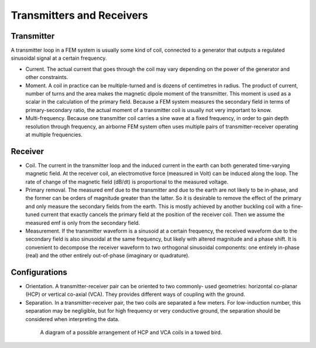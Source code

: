 .. _airborne_fdem_bird:

Transmitters and Receivers
^^^^^^^^^^^^^^^^^^^^^^^^^^


Transmitter
***********

A transmitter loop in a FEM system is usually some kind of coil, connected to
a generator that outputs a regulated sinusoidal signal at a certain frequency.

- Current. The actual current that goes through the coil may vary depending on
  the power of the generator and other constraints.

- Moment. A coil in practice can be multiple-turned and is dozens of
  centimetres in radius. The product of current, number of turns and the area
  makes the magnetic dipole moment of the transmitter. This moment is used as
  a scalar in the calculation of the primary field. Because a FEM system
  measures the secondary field in terms of primary-secondary ratio, the actual
  moment of a transmitter coil is usually not very important to know.

- Multi-frequency. Because one transmitter coil carries a sine wave at a fixed
  frequency, in order to gain depth resolution through frequency, an airborne
  FEM system often uses multiple pairs of transmitter-receiver operating at
  multiple frequencies.


Receiver
********

- Coil. The current in the transmitter loop and the induced current in the
  earth can both generated time-varying magnetic field. At the receiver coil,
  an electromotive force (measured in Volt) can be induced along the loop. The
  rate of change of the magnetic field (dB/dt) is proportional to the measured
  voltage.

- Primary removal. The measured emf due to the transmitter and due to the
  earth are not likely to be in-phase, and the former can be orders of
  magnitude greater than the latter. So it is desirable to remove the effect
  of the primary and only measure the secondary fields from the earth. This is
  mostly achieved by another buckling coil with a fine-tuned current that
  exactly cancels the primary field at the position of the receiver coil. Then
  we assume the measured emf is only from the secondary field.

- Measurement. If the transmitter waveform is a sinusoid at a certain
  frequency, the received waveform due to the secondary field is also
  sinusoidal at the same frequency, but likely with altered magnitude and a
  phase shift. It is convenient to decompose the receiver waveform to two
  orthogonal sinusoidal components: one entirely in-phase (real) and the other
  entirely out-of-phase (imaginary or quadrature).


Configurations
**************

- Orientation. A transmitter-receiver pair can be oriented to two commonly-
  used geometries: horizontal co-planar (HCP) or vertical co-axial (VCA). They
  provides different ways of coupling with the ground.

- Separation. In a transmitter-receiver pair, the two coils are separated a
  few meters. For low-induction number, this separation may be negligible, but
  for high frequency or very conductive ground, the separation should be
  considered when interpreting the data.

.. figure:: ./images/hcp_vca.jpg
   :align: center
   :figwidth: 80%
   :name: hcp_vca

   A diagram of a possible arrangement of HCP and VCA coils in a towed bird.

